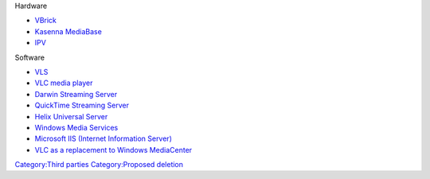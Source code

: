 Hardware

-  `VBrick <VBrick>`__
-  `Kasenna MediaBase <Kasenna_MediaBase>`__
-  `IPV <IPV>`__

Software

-  `VLS <VLS>`__
-  `VLC media player <VLC_media_player>`__
-  `Darwin Streaming Server <Darwin_Streaming_Server>`__
-  `QuickTime Streaming Server <QuickTime_Streaming_Server>`__
-  `Helix Universal Server <Helix_Universal_Server>`__
-  `Windows Media Services <Windows_Media_Services>`__
-  `Microsoft IIS (Internet Information Server) <Microsoft_IIS_(Internet_Information_Server)>`__
-  `VLC as a replacement to Windows MediaCenter <VLC_as_a_replacement_to_Windows_MediaCenter>`__

`Category:Third parties <Category:Third_parties>`__ `Category:Proposed deletion <Category:Proposed_deletion>`__
